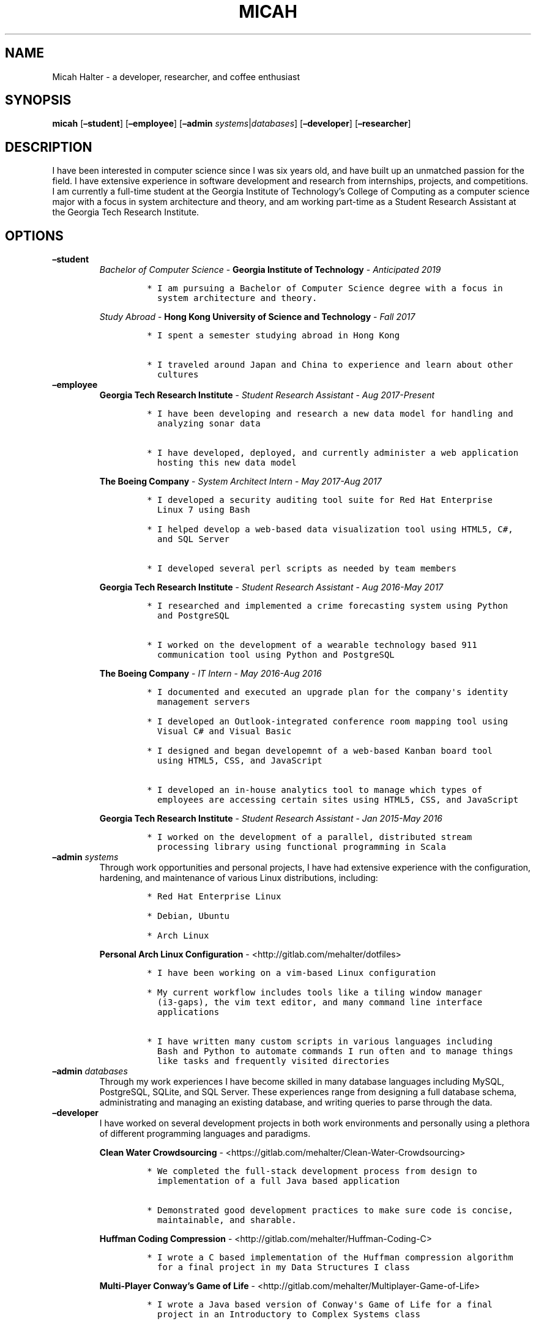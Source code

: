 .\" Automatically generated by Pandoc 2.2.3.2
.\"
.TH "MICAH" "1" "June 19, 2018" "" "Micah Halter Manual"
.hy
.SH NAME
.PP
Micah Halter \- a developer, researcher, and coffee enthusiast
.SH SYNOPSIS
.PP
\f[B]micah\f[] [\f[B]\[en]student\f[]] [\f[B]\[en]employee\f[]]
[\f[B]\[en]admin\f[] \f[I]systems\f[]|\f[I]databases\f[]]
[\f[B]\[en]developer\f[]] [\f[B]\[en]researcher\f[]]
.SH DESCRIPTION
.PP
I have been interested in computer science since I was six years old,
and have built up an unmatched passion for the field.
I have extensive experience in software development and research from
internships, projects, and competitions.
I am currently a full\-time student at the Georgia Institute of
Technology's College of Computing as a computer science major with a
focus in system architecture and theory, and am working part\-time as a
Student Research Assistant at the Georgia Tech Research Institute.
.SH OPTIONS
.TP
.B \f[B]\[en]student\f[]
\f[I]Bachelor of Computer Science\f[] \- \f[B]Georgia Institute of
Technology\f[] \- \f[I]Anticipated 2019\f[]
.RS
.IP
.nf
\f[C]
*\ I\ am\ pursuing\ a\ Bachelor\ of\ Computer\ Science\ degree\ with\ a\ focus\ in
\ \ system\ architecture\ and\ theory.
\f[]
.fi
.PP
\f[I]Study Abroad\f[] \- \f[B]Hong Kong University of Science and
Technology\f[] \- \f[I]Fall 2017\f[]
.IP
.nf
\f[C]
*\ I\ spent\ a\ semester\ studying\ abroad\ in\ Hong\ Kong

*\ I\ traveled\ around\ Japan\ and\ China\ to\ experience\ and\ learn\ about\ other
\ \ cultures
\f[]
.fi
.RE
.TP
.B \f[B]\[en]employee\f[]
\f[B]Georgia Tech Research Institute\f[] \- \f[I]Student Research
Assistant\f[] \- \f[I]Aug 2017\-Present\f[]
.RS
.IP
.nf
\f[C]
*\ I\ have\ been\ developing\ and\ research\ a\ new\ data\ model\ for\ handling\ and
\ \ analyzing\ sonar\ data

*\ I\ have\ developed,\ deployed,\ and\ currently\ administer\ a\ web\ application
\ \ hosting\ this\ new\ data\ model
\f[]
.fi
.PP
\f[B]The Boeing Company\f[] \- \f[I]System Architect Intern\f[] \-
\f[I]May 2017\-Aug 2017\f[]
.IP
.nf
\f[C]
*\ I\ developed\ a\ security\ auditing\ tool\ suite\ for\ Red\ Hat\ Enterprise
\ \ Linux\ 7\ using\ Bash

*\ I\ helped\ develop\ a\ web\-based\ data\ visualization\ tool\ using\ HTML5,\ C#,
\ \ and\ SQL\ Server

*\ I\ developed\ several\ perl\ scripts\ as\ needed\ by\ team\ members
\f[]
.fi
.PP
\f[B]Georgia Tech Research Institute\f[] \- \f[I]Student Research
Assistant\f[] \- \f[I]Aug 2016\-May 2017\f[]
.IP
.nf
\f[C]
*\ I\ researched\ and\ implemented\ a\ crime\ forecasting\ system\ using\ Python
\ \ and\ PostgreSQL

*\ I\ worked\ on\ the\ development\ of\ a\ wearable\ technology\ based\ 911
\ \ communication\ tool\ using\ Python\ and\ PostgreSQL
\f[]
.fi
.PP
\f[B]The Boeing Company\f[] \- \f[I]IT Intern\f[] \- \f[I]May 2016\-Aug
2016\f[]
.IP
.nf
\f[C]
*\ I\ documented\ and\ executed\ an\ upgrade\ plan\ for\ the\ company\[aq]s\ identity
\ \ management\ servers

*\ I\ developed\ an\ Outlook\-integrated\ conference\ room\ mapping\ tool\ using
\ \ Visual\ C#\ and\ Visual\ Basic

*\ I\ designed\ and\ began\ developemnt\ of\ a\ web\-based\ Kanban\ board\ tool
\ \ using\ HTML5,\ CSS,\ and\ JavaScript

*\ I\ developed\ an\ in\-house\ analytics\ tool\ to\ manage\ which\ types\ of
\ \ employees\ are\ accessing\ certain\ sites\ using\ HTML5,\ CSS,\ and\ JavaScript
\f[]
.fi
.PP
\f[B]Georgia Tech Research Institute\f[] \- \f[I]Student Research
Assistant\f[] \- \f[I]Jan 2015\-May 2016\f[]
.IP
.nf
\f[C]
*\ I\ worked\ on\ the\ development\ of\ a\ parallel,\ distributed\ stream
\ \ processing\ library\ using\ functional\ programming\ in\ Scala
\f[]
.fi
.RE
.TP
.B \f[B]\[en]admin\f[] \f[I]systems\f[]
Through work opportunities and personal projects, I have had extensive
experience with the configuration, hardening, and maintenance of various
Linux distributions, including:
.RS
.IP
.nf
\f[C]
*\ Red\ Hat\ Enterprise\ Linux

*\ Debian,\ Ubuntu

*\ Arch\ Linux
\f[]
.fi
.PP
\f[B]Personal Arch Linux Configuration\f[] \-
<http://gitlab.com/mehalter/dotfiles>
.IP
.nf
\f[C]
*\ I\ have\ been\ working\ on\ a\ vim\-based\ Linux\ configuration

*\ My\ current\ workflow\ includes\ tools\ like\ a\ tiling\ window\ manager
\ \ (i3\-gaps),\ the\ vim\ text\ editor,\ and\ many\ command\ line\ interface
\ \ applications

*\ I\ have\ written\ many\ custom\ scripts\ in\ various\ languages\ including
\ \ Bash\ and\ Python\ to\ automate\ commands\ I\ run\ often\ and\ to\ manage\ things
\ \ like\ tasks\ and\ frequently\ visited\ directories
\f[]
.fi
.RE
.TP
.B \f[B]\[en]admin\f[] \f[I]databases\f[]
Through my work experiences I have become skilled in many database
languages including MySQL, PostgreSQL, SQLite, and SQL Server.
These experiences range from designing a full database schema,
administrating and managing an existing database, and writing queries to
parse through the data.
.RS
.RE
.TP
.B \f[B]\[en]developer\f[]
I have worked on several development projects in both work environments
and personally using a plethora of different programming languages and
paradigms.
.RS
.PP
\f[B]Clean Water Crowdsourcing\f[] \-
<https://gitlab.com/mehalter/Clean-Water-Crowdsourcing>
.IP
.nf
\f[C]
*\ We\ completed\ the\ full\-stack\ development\ process\ from\ design\ to
\ \ implementation\ of\ a\ full\ Java\ based\ application

*\ Demonstrated\ good\ development\ practices\ to\ make\ sure\ code\ is\ concise,
\ \ maintainable,\ and\ sharable.
\f[]
.fi
.PP
\f[B]Huffman Coding Compression\f[] \-
<http://gitlab.com/mehalter/Huffman-Coding-C>
.IP
.nf
\f[C]
*\ I\ wrote\ a\ C\ based\ implementation\ of\ the\ Huffman\ compression\ algorithm
\ \ for\ a\ final\ project\ in\ my\ Data\ Structures\ I\ class
\f[]
.fi
.PP
\f[B]Multi\-Player Conway's Game of Life\f[] \-
<http://gitlab.com/mehalter/Multiplayer-Game-of-Life>
.IP
.nf
\f[C]
*\ I\ wrote\ a\ Java\ based\ version\ of\ Conway\[aq]s\ Game\ of\ Life\ for\ a\ final
\ \ project\ in\ an\ Introductory\ to\ Complex\ Systems\ class

*\ I\ added\ new\ rules\ to\ this\ famous\ cellular\-automata\ to\ explore\ how
\ \ competition\ would\ affect\ the\ game
\f[]
.fi
.RE
.TP
.B \f[B]\[en]researcher\f[]
While working at the Georgia Tech Research Institute, I have found that
I love being involved with research projects.
I enjoy taking charge of open ended questions and exploring new methods
and ways of tackling tough problems.
.RS
.RE
.SH NOTES
.PP
Outside of the field of computer science I have many hobbies and
passions including Ultimate Frisbee, coffee, and music.
.PP
At Georgia Tech and the greater Atlanta area, I am a very active member
of the Ultimate Frisbee community.
This includes playing on multiple competitive teams throughout the years
and competing in tournaments nationally and globally.
.PP
I have been an avid coffee enthusiast for several years, frequenting
many coffee shops, getting to know local coffee roasters and baristas,
and hand brewing my own craft coffee.
.PP
Growing up I was very involved with band and played many instruments
including piano and flute.
Nowadays I don't play very often, but love to attend concerts and live
music events.
.SH SEE ALSO
.PP
Phone: (704) 490\-9840
.PP
Email: <micah@mehalter.com>
.PP
GPG: 532C 083C 2D6A 4752 46F1 8639 E10C 6AE7 BF5B
1D1F (http://pool.sks-keyservers.net/pks/lookup?search=0xbf5b1d1f&fingerprint=on&op=index)
.PP
Website: <http://mehalter.com>
.PP
GitLab: <http://gitlab.com/mehalter>
.SH AUTHORS
Micah Halter.
